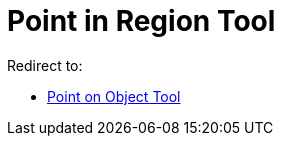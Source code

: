 = Point in Region Tool
ifdef::env-github[:imagesdir: /en/modules/ROOT/assets/images]

Redirect to:

* xref:/tools/Point_on_Object.adoc[Point on Object Tool]
